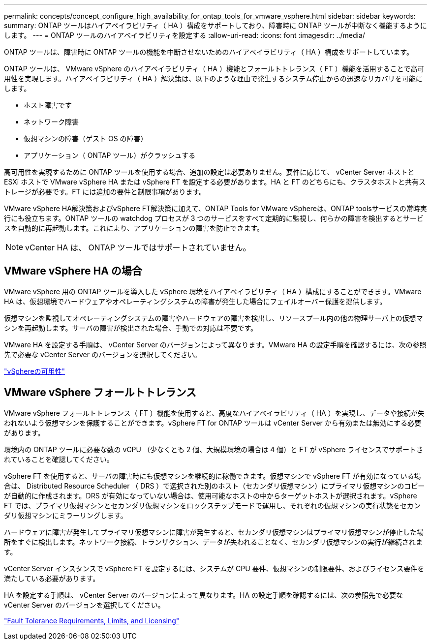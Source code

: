 ---
permalink: concepts/concept_configure_high_availability_for_ontap_tools_for_vmware_vsphere.html 
sidebar: sidebar 
keywords:  
summary: ONTAP ツールはハイアベイラビリティ（ HA ）構成をサポートしており、障害時に ONTAP ツールが中断なく機能するようにします。 
---
= ONTAP ツールのハイアベイラビリティを設定する
:allow-uri-read: 
:icons: font
:imagesdir: ../media/


[role="lead"]
ONTAP ツールは、障害時に ONTAP ツールの機能を中断させないためのハイアベイラビリティ（ HA ）構成をサポートしています。

ONTAP ツールは、 VMware vSphere のハイアベイラビリティ（ HA ）機能とフォールトトレランス（ FT ）機能を活用することで高可用性を実現します。ハイアベイラビリティ（ HA ）解決策は、以下のような理由で発生するシステム停止からの迅速なリカバリを可能にします。

* ホスト障害です
* ネットワーク障害
* 仮想マシンの障害（ゲスト OS の障害）
* アプリケーション（ ONTAP ツール）がクラッシュする


高可用性を実現するために ONTAP ツールを使用する場合、追加の設定は必要ありません。要件に応じて、 vCenter Server ホストと ESXi ホストで VMware vSphere HA または vSphere FT を設定する必要があります。HA と FT のどちらにも、クラスタホストと共有ストレージが必要です。FT には追加の要件と制限事項があります。

VMware vSphere HA解決策およびvSphere FT解決策に加えて、ONTAP Tools for VMware vSphereは、ONTAP toolsサービスの常時実行にも役立ちます。ONTAP ツールの watchdog プロセスが 3 つのサービスをすべて定期的に監視し、何らかの障害を検出するとサービスを自動的に再起動します。これにより、アプリケーションの障害を防止できます。


NOTE: vCenter HA は、 ONTAP ツールではサポートされていません。



== VMware vSphere HA の場合

VMware vSphere 用の ONTAP ツールを導入した vSphere 環境をハイアベイラビリティ（ HA ）構成にすることができます。VMware HA は、仮想環境でハードウェアやオペレーティングシステムの障害が発生した場合にフェイルオーバー保護を提供します。

仮想マシンを監視してオペレーティングシステムの障害やハードウェアの障害を検出し、リソースプール内の他の物理サーバ上の仮想マシンを再起動します。サーバの障害が検出された場合、手動での対応は不要です。

VMware HA を設定する手順は、 vCenter Server のバージョンによって異なります。VMware HA の設定手順を確認するには、次の参照先で必要な vCenter Server のバージョンを選択してください。

https://techdocs.broadcom.com/us/en/vmware-cis/vsphere/vsphere/8-0/vsphere-availability.html["vSphereの可用性"]



== VMware vSphere フォールトトレランス

VMware vSphere フォールトトレランス（ FT ）機能を使用すると、高度なハイアベイラビリティ（ HA ）を実現し、データや接続が失われないよう仮想マシンを保護することができます。vSphere FT for ONTAP ツールは vCenter Server から有効または無効にする必要があります。

環境内の ONTAP ツールに必要な数の vCPU （少なくとも 2 個、大規模環境の場合は 4 個）と FT が vSphere ライセンスでサポートされていることを確認してください。

vSphere FT を使用すると、サーバの障害時にも仮想マシンを継続的に稼働できます。仮想マシンで vSphere FT が有効になっている場合は、 Distributed Resource Scheduler （ DRS ）で選択された別のホスト（セカンダリ仮想マシン）にプライマリ仮想マシンのコピーが自動的に作成されます。DRS が有効になっていない場合は、使用可能なホストの中からターゲットホストが選択されます。vSphere FT では、プライマリ仮想マシンとセカンダリ仮想マシンをロックステップモードで運用し、それぞれの仮想マシンの実行状態をセカンダリ仮想マシンにミラーリングします。

ハードウェアに障害が発生してプライマリ仮想マシンに障害が発生すると、セカンダリ仮想マシンはプライマリ仮想マシンが停止した場所をすぐに検出します。ネットワーク接続、トランザクション、データが失われることなく、セカンダリ仮想マシンの実行が継続されます。

vCenter Server インスタンスで vSphere FT を設定するには、システムが CPU 要件、仮想マシンの制限要件、およびライセンス要件を満たしている必要があります。

HA を設定する手順は、 vCenter Server のバージョンによって異なります。HA の設定手順を確認するには、次の参照先で必要な vCenter Server のバージョンを選択してください。

https://techdocs.broadcom.com/us/en/vmware-cis/vsphere/vsphere/6-5/vsphere-availability.html["Fault Tolerance Requirements, Limits, and Licensing"]
